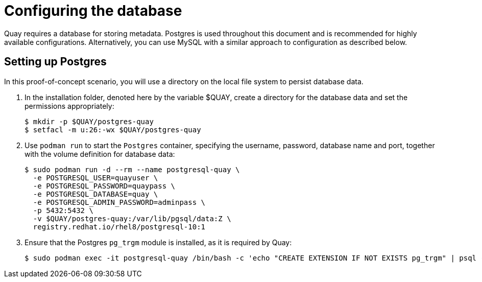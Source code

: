 = Configuring the database

Quay requires a database for storing metadata. Postgres is used throughout this document and is recommended for highly available configurations. Alternatively, you can use MySQL with a similar approach to configuration as described below.

== Setting up Postgres

In this proof-of-concept scenario, you will use a directory on the local file system to persist database data. 

. In the installation folder, denoted here by the variable $QUAY, create a directory for the database data and set the permissions appropriately: 
+
....
$ mkdir -p $QUAY/postgres-quay
$ setfacl -m u:26:-wx $QUAY/postgres-quay
....
. Use `podman run` to start the `Postgres` container, specifying the username, password, database name and port, together with the volume definition for database data:
+
[subs="verbatim,attributes"]
....
$ sudo podman run -d --rm --name postgresql-quay \
  -e POSTGRESQL_USER=quayuser \
  -e POSTGRESQL_PASSWORD=quaypass \
  -e POSTGRESQL_DATABASE=quay \
  -e POSTGRESQL_ADMIN_PASSWORD=adminpass \
  -p 5432:5432 \
  -v $QUAY/postgres-quay:/var/lib/pgsql/data:Z \
  registry.redhat.io/rhel8/postgresql-10:1
....
. Ensure that the Postgres `pg_trgm` module is installed, as it is required by Quay:
+
....
$ sudo podman exec -it postgresql-quay /bin/bash -c 'echo "CREATE EXTENSION IF NOT EXISTS pg_trgm" | psql -d quay -U postgres'
....

////
== Determine the IP address of the database server 

Use the `podman inspect` command to determine the IP address for the database. You will need this information when using the configuration editor later.

....
$ sudo podman inspect -f "{{.NetworkSettings.IPAddress}}" postgresql-quay
10.88.0.18
....
////
